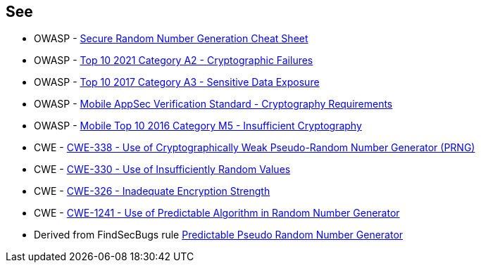 == See

* OWASP - https://cheatsheetseries.owasp.org/cheatsheets/Cryptographic_Storage_Cheat_Sheet.html#secure-random-number-generation[Secure Random Number Generation Cheat Sheet]
* OWASP - https://owasp.org/Top10/A02_2021-Cryptographic_Failures/[Top 10 2021 Category A2 - Cryptographic Failures]
* OWASP - https://owasp.org/www-project-top-ten/2017/A3_2017-Sensitive_Data_Exposure[Top 10 2017 Category A3 - Sensitive Data Exposure]
* OWASP - https://mas.owasp.org/checklists/MASVS-CRYPTO/[Mobile AppSec Verification Standard - Cryptography Requirements]
* OWASP - https://owasp.org/www-project-mobile-top-10/2016-risks/m5-insufficient-cryptography[Mobile Top 10 2016 Category M5 - Insufficient Cryptography]
* CWE - https://cwe.mitre.org/data/definitions/338[CWE-338 - Use of Cryptographically Weak Pseudo-Random Number Generator (PRNG)]
* CWE - https://cwe.mitre.org/data/definitions/330[CWE-330 - Use of Insufficiently Random Values]
* CWE - https://cwe.mitre.org/data/definitions/326[CWE-326 - Inadequate Encryption Strength]
* CWE - https://cwe.mitre.org/data/definitions/1241[CWE-1241 - Use of Predictable Algorithm in Random Number Generator]
* Derived from FindSecBugs rule https://h3xstream.github.io/find-sec-bugs/bugs.htm#PREDICTABLE_RANDOM[Predictable Pseudo Random Number Generator]